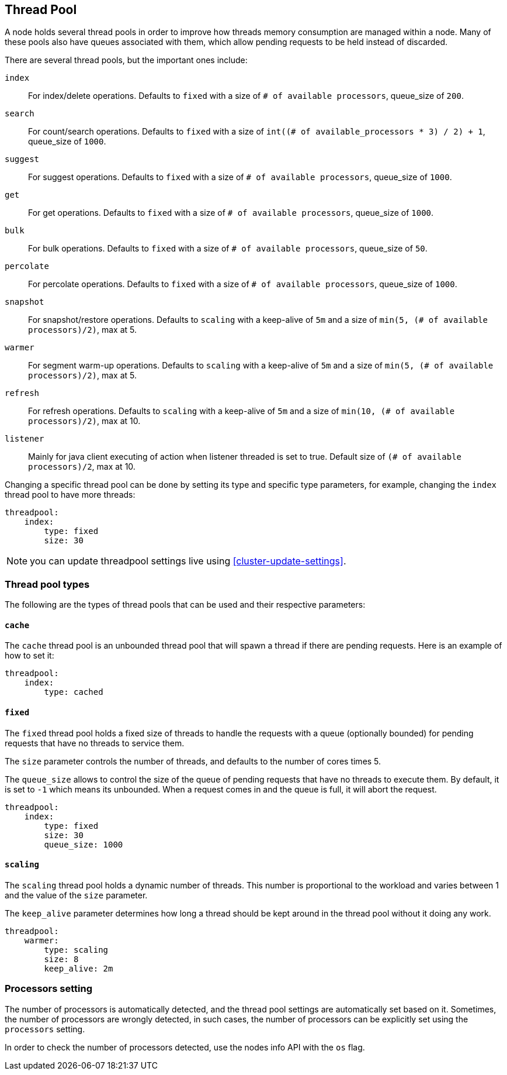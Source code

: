[[modules-threadpool]]
== Thread Pool

A node holds several thread pools in order to improve how threads memory consumption
are managed within a node. Many of these pools also have queues associated with them,
which allow pending requests to be held instead
of discarded.


There are several thread pools, but the important ones include:

`index`::
    For index/delete operations. Defaults to `fixed`
    with a size of `# of available processors`,
    queue_size of `200`.

`search`::
    For count/search operations. Defaults to `fixed`
    with a size of `int((# of available_processors * 3) / 2) + 1`,
    queue_size of `1000`.

`suggest`::
    For suggest operations. Defaults to `fixed`
    with a size of `# of available processors`,
    queue_size of `1000`.

`get`::
    For get operations. Defaults to `fixed`
    with a size of `# of available processors`,
    queue_size of `1000`.

`bulk`::
    For bulk operations. Defaults to `fixed`
    with a size of `# of available processors`,
    queue_size of `50`.

`percolate`::
    For percolate operations. Defaults to `fixed`
    with a size of `# of available processors`,
    queue_size of `1000`.

`snapshot`::
    For snapshot/restore operations. Defaults to `scaling` with a
    keep-alive of `5m` and a size of `min(5, (# of available processors)/2)`, max at 5.

`warmer`::
    For segment warm-up operations. Defaults to `scaling` with a
    keep-alive of `5m` and a size of `min(5, (# of available processors)/2)`, max at 5.

`refresh`::
    For refresh operations. Defaults to `scaling` with a
    keep-alive of `5m` and a size of `min(10, (# of available processors)/2)`, max at 10.

`listener`::
    Mainly for java client executing of action when listener threaded is set to true.
    Default size of `(# of available processors)/2`, max at 10.

Changing a specific thread pool can be done by setting its type and
specific type parameters, for example, changing the `index` thread pool
to have more threads:

[source,js]
--------------------------------------------------
threadpool:
    index:
        type: fixed
        size: 30
--------------------------------------------------

NOTE: you can update threadpool settings live using
      <<cluster-update-settings>>.


[float]
[[types]]
=== Thread pool types

The following are the types of thread pools that can be used and their
respective parameters:

[float]
==== `cache`

The `cache` thread pool is an unbounded thread pool that will spawn a
thread if there are pending requests. Here is an example of how to set
it:

[source,js]
--------------------------------------------------
threadpool:
    index:
        type: cached
--------------------------------------------------

[float]
==== `fixed`

The `fixed` thread pool holds a fixed size of threads to handle the
requests with a queue (optionally bounded) for pending requests that
have no threads to service them.

The `size` parameter controls the number of threads, and defaults to the
number of cores times 5.

The `queue_size` allows to control the size of the queue of pending
requests that have no threads to execute them. By default, it is set to
`-1` which means its unbounded. When a request comes in and the queue is
full, it will abort the request.

[source,js]
--------------------------------------------------
threadpool:
    index:
        type: fixed
        size: 30
        queue_size: 1000
--------------------------------------------------

[float]
==== `scaling`

The `scaling` thread pool holds a dynamic number of threads. This number is
proportional to the workload and varies between 1 and the value of the
`size` parameter.

The `keep_alive` parameter determines how long a thread should be kept
around in the thread pool without it doing any work.

[source,js]
--------------------------------------------------
threadpool:
    warmer:
        type: scaling
        size: 8
        keep_alive: 2m
--------------------------------------------------

[float]
[[processors]]
=== Processors setting
The number of processors is automatically detected, and the thread pool
settings are automatically set based on it. Sometimes, the number of processors
are wrongly detected, in such cases, the number of processors can be
explicitly set using the `processors` setting.

In order to check the number of processors detected, use the nodes info
API with the `os` flag.
